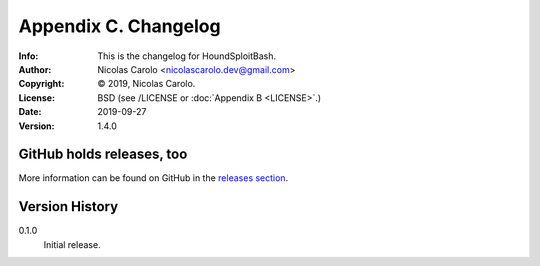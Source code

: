 =====================
Appendix C. Changelog
=====================
:Info: This is the changelog for HoundSploitBash.
:Author: Nicolas Carolo <nicolascarolo.dev@gmail.com>
:Copyright: © 2019, Nicolas Carolo.
:License: BSD (see /LICENSE or :doc:`Appendix B <LICENSE>`.)
:Date: 2019-09-27
:Version: 1.4.0

.. index:: CHANGELOG

GitHub holds releases, too
==========================

More information can be found on GitHub in the `releases section
<https://github.com/nicolas-carolo/HoundSploitBash/releases>`_.

Version History
===============

0.1.0
    Initial release.
